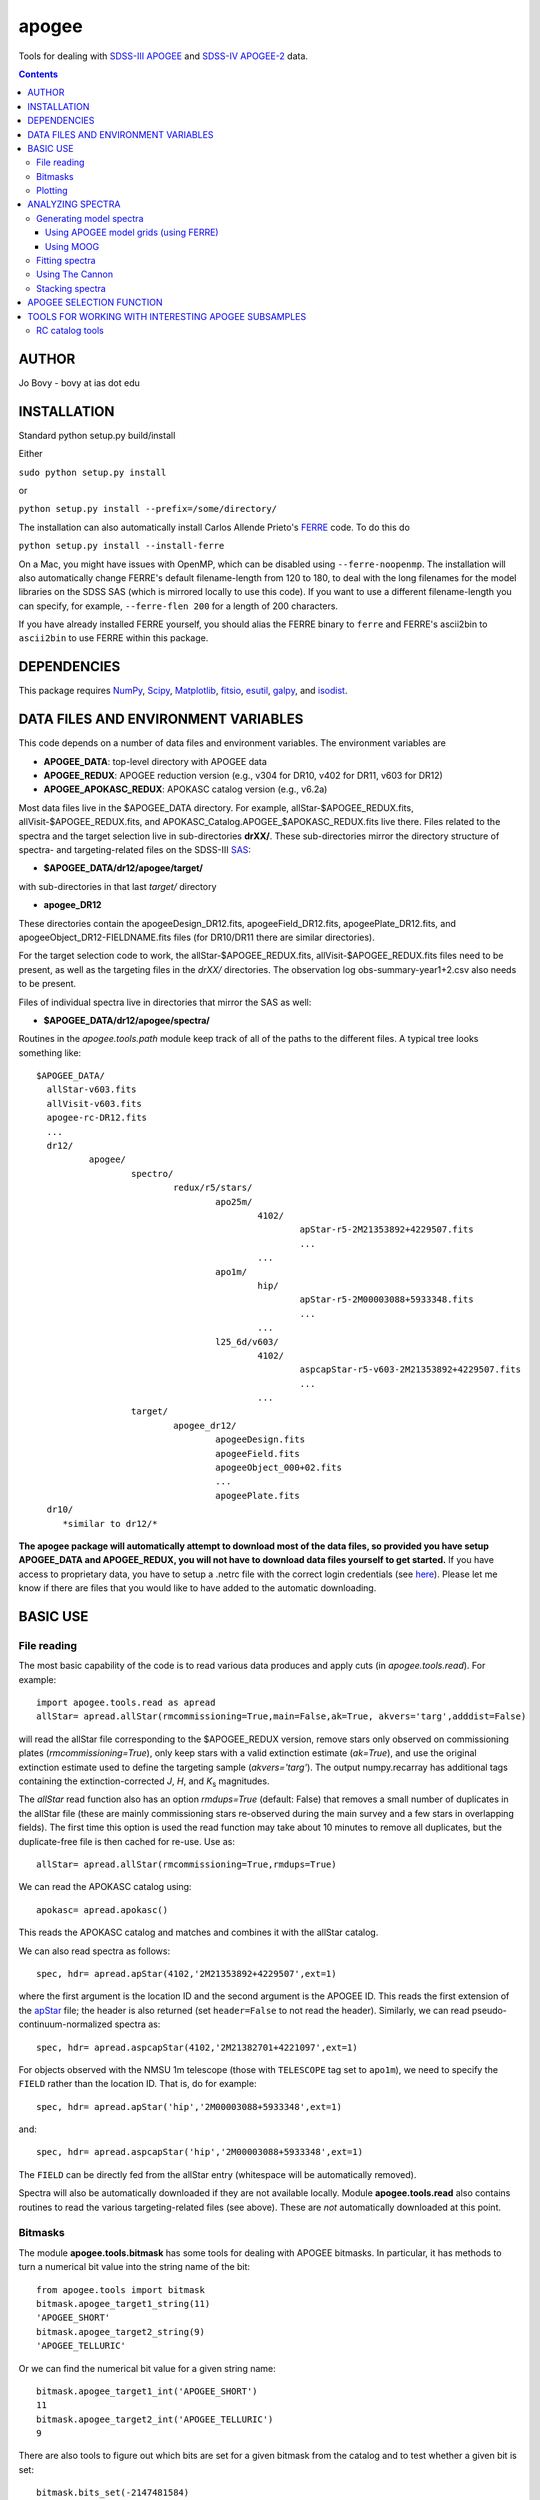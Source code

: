 apogee
-------

Tools for dealing with `SDSS-III <http://sdss3.org/>`__ `APOGEE
<http://www.sdss3.org/surveys/apogee.php>`__ and `SDSS-IV
<http://sdss.org/>`__ `APOGEE-2
<http://www.sdss.org/surveys/apogee-2/>`__ data.

.. contents::

AUTHOR
======

Jo Bovy - bovy at ias dot edu

INSTALLATION
============

Standard python setup.py build/install

Either

``sudo python setup.py install``

or 

``python setup.py install --prefix=/some/directory/``

The installation can also automatically install Carlos Allende Prieto's `FERRE <http://leda.as.utexas.edu/ferre/>`__ code. To do this do

``python setup.py install --install-ferre``

On a Mac, you might have issues with OpenMP, which can be disabled
using ``--ferre-noopenmp``. The installation will also automatically
change FERRE's default filename-length from 120 to 180, to deal with
the long filenames for the model libraries on the SDSS SAS (which is
mirrored locally to use this code). If you want to use a different
filename-length you can specify, for example, ``--ferre-flen 200`` for
a length of 200 characters.

If you have already installed FERRE yourself, you should alias the
FERRE binary to ``ferre`` and FERRE's ascii2bin to ``ascii2bin`` to
use FERRE within this package.

DEPENDENCIES
=============

This package requires `NumPy <http://numpy.scipy.org/>`__, `Scipy
<http://www.scipy.org/>`__, `Matplotlib
<http://matplotlib.sourceforge.net/>`__, `fitsio
<http://github.com/esheldon/fitsio>`__, `esutil
<http://code.google.com/p/esutil/>`__, `galpy
<http://github.com/jobovy/galpy>`__, and `isodist
<http://github.com/jobovy/isodist>`__.

DATA FILES AND ENVIRONMENT VARIABLES
=====================================

This code depends on a number of data files and environment
variables. The environment variables are

* **APOGEE_DATA**: top-level directory with APOGEE data
* **APOGEE_REDUX**: APOGEE reduction version (e.g., v304 for DR10, v402 for DR11, v603 for DR12)
* **APOGEE_APOKASC_REDUX**: APOKASC catalog version (e.g., v6.2a)

Most data files live in the $APOGEE_DATA directory. For example,
allStar-$APOGEE_REDUX.fits, allVisit-$APOGEE_REDUX.fits, and
APOKASC_Catalog.APOGEE_$APOKASC_REDUX.fits live there. Files related
to the spectra and the target selection live in sub-directories
**drXX/**. These sub-directories mirror the directory structure of
spectra- and targeting-related files on the SDSS-III `SAS
<http://data.sdss3.org/sas/dr12/apogee>`__:

* **$APOGEE_DATA/dr12/apogee/target/**

with sub-directories in that last *target/* directory

* **apogee_DR12**

These directories contain the apogeeDesign_DR12.fits,
apogeeField_DR12.fits, apogeePlate_DR12.fits, and
apogeeObject_DR12-FIELDNAME.fits files (for DR10/DR11 there are
similar directories).

For the target selection code to work, the allStar-$APOGEE_REDUX.fits,
allVisit-$APOGEE_REDUX.fits files need to be present, as well as the
targeting files in the *drXX/* directories. The observation log
obs-summary-year1+2.csv also needs to be present.

Files of individual spectra live in directories that mirror the SAS as
well:

* **$APOGEE_DATA/dr12/apogee/spectra/**

Routines in the *apogee.tools.path* module keep track of all of the
paths to the different files. A typical tree looks something like::

      $APOGEE_DATA/
	allStar-v603.fits
	allVisit-v603.fits
	apogee-rc-DR12.fits
	...
	dr12/
		apogee/
			spectro/
				redux/r5/stars/
					apo25m/
						4102/
							apStar-r5-2M21353892+4229507.fits
							...
						...
					apo1m/
						hip/
							apStar-r5-2M00003088+5933348.fits
							...
						...
					l25_6d/v603/
						4102/
							aspcapStar-r5-v603-2M21353892+4229507.fits
							...
						...
			target/
				apogee_dr12/
					apogeeDesign.fits
					apogeeField.fits
					apogeeObject_000+02.fits
					...
					apogeePlate.fits
	dr10/
	   *similar to dr12/*

**The apogee package will automatically attempt to download most of
the data files, so provided you have setup APOGEE_DATA and
APOGEE_REDUX, you will not have to download data files yourself to get
started.** If you have access to proprietary data, you have to setup a
.netrc file with the correct login credentials (see `here
<https://trac.sdss3.org/wiki/Software/NetRc>`__). Please let me know
if there are files that you would like to have added to the automatic
downloading.

BASIC USE
==========

File reading
^^^^^^^^^^^^^

The most basic capability of the code is to read various data produces
and apply cuts (in *apogee.tools.read*). For example::

   import apogee.tools.read as apread
   allStar= apread.allStar(rmcommissioning=True,main=False,ak=True, akvers='targ',adddist=False)

will read the allStar file corresponding to the $APOGEE_REDUX version,
remove stars only observed on commissioning plates
(*rmcommissioning=True*), only keep stars with a valid extinction
estimate (*ak=True*), and use the original extinction estimate used to
define the targeting sample (*akvers='targ'*). The output
numpy.recarray has additional tags containing the extinction-corrected
*J*, *H*, and *K*\ :sub:`s` magnitudes. 

The *allStar* read function also has an option *rmdups=True* (default:
False) that removes a small number of duplicates in the allStar file
(these are mainly commissioning stars re-observed during the main
survey and a few stars in overlapping fields). The first time this
option is used the read function may take about 10 minutes to remove
all duplicates, but the duplicate-free file is then cached for
re-use. Use as::

	allStar= apread.allStar(rmcommissioning=True,rmdups=True)

We can read the APOKASC catalog using::

   apokasc= apread.apokasc()

This reads the APOKASC catalog and matches and combines it with the allStar
catalog.

We can also read spectra as follows::

   spec, hdr= apread.apStar(4102,'2M21353892+4229507',ext=1)

where the first argument is the location ID and the second argument is
the APOGEE ID. This reads the first extension of the `apStar
<http://data.sdss3.org/datamodel/files/APOGEE_REDUX/APRED_VERS/APSTAR_VERS/TELESCOPE/LOCATION_ID/apStar.html>`_
file; the header is also returned (set ``header=False`` to not read
the header). Similarly, we can read pseudo-continuum-normalized
spectra as::

	spec, hdr= apread.aspcapStar(4102,'2M21382701+4221097',ext=1)

For objects observed with the NMSU 1m telescope (those with
``TELESCOPE`` tag set to ``apo1m``), we need to specify the ``FIELD``
rather than the location ID. That is, do for example::

       spec, hdr= apread.apStar('hip','2M00003088+5933348',ext=1)

and::

	spec, hdr= apread.aspcapStar('hip','2M00003088+5933348',ext=1)

The ``FIELD`` can be directly fed from the allStar entry (whitespace
will be automatically removed).

Spectra will also be automatically downloaded if they are not
available locally. Module **apogee.tools.read** also contains routines
to read the various targeting-related files (see above). These are
*not* automatically downloaded at this point.

Bitmasks
^^^^^^^^^

The module **apogee.tools.bitmask** has some tools for dealing with APOGEE
bitmasks. In particular, it has methods to turn a numerical bit value
into the string name of the bit::

     from apogee.tools import bitmask
     bitmask.apogee_target1_string(11)
     'APOGEE_SHORT'
     bitmask.apogee_target2_string(9)
     'APOGEE_TELLURIC'

Or we can find the numerical bit value for a given string name::

   bitmask.apogee_target1_int('APOGEE_SHORT')
   11
   bitmask.apogee_target2_int('APOGEE_TELLURIC')
   9

There are also tools to figure out which bits are set for a given
bitmask from the catalog and to test whether a given bit is set::

	bitmask.bits_set(-2147481584)
	[4, 11, 31]
	bitmask.bit_set(1,-2147481584)
	False
	bitmask.bit_set(bitmask.apogee_target2_int('APOGEE_TELLURIC'),-2147481584)

The final command run on an array of bitmasks will return a boolean
index array of entries for which this bit is set. For example, to get
the tellucircs in the allStar file do::

    telluricsIndx= bitmask.bit_set(bitmask.apogee_target2_int('APOGEE_TELLURIC'),allStar['APOGEE_TARGET2'])

or shorter::

    telluricsIndx= bitmask.bit_set(9,allStar['APOGEE_TARGET2'])


If you want a quick reminder of what the various bits are, just
display the bitmask dictionaries::

   bitmask.APOGEE_TARGET1
   {0: 'APOGEE_FAINT',
    1: 'APOGEE_MEDIUM',
    2: 'APOGEE_BRIGHT',
    3: 'APOGEE_IRAC_DERED',
    ...}
   bitmask.APOGEE_TARGET2
   {1: 'APOGEE_FLUX_STANDARD',
    2: 'APOGEE_STANDARD_STAR',
    3: 'APOGEE_RV_STANDARD',
    ...}


Plotting
^^^^^^^^

The ``apogee`` module also contains some functionality to plot the
APOGEE spectra in ``apogee.spec.plot``. For example, to make a nice
plot of the pseudo-continuum-normalized aspcapStar spectrum of entry
3512 in the subsample of S/N > 200 stars in the DR12 red-clump
catalog, do::

   import apogee.tools.read as apread
   import apogee.spec.plot as splot
   data= apread.rcsample()
   indx= data['SNR'] > 200.
   data= data[indx]
   splot.waveregions(data[3512]['LOCATION_ID'],data[3512]['APOGEE_ID'],ext=1,
                     labelID=data[3512]['APOGEE_ID'],
		     labelTeff=data[3512]['TEFF'],
		     labellogg=data[3512]['LOGG'],
		     labelmetals=data[3512]['METALS'],
		     labelafe=data[3512]['ALPHAFE'])

which gives

.. image:: _readme_files/_aspcapPlot_example.png 
		
``apogee.spec.plot.waveregions`` can plot arbitrary combinations of
wavelength regions specified using (``startlams=``, ``endlams=``) or
(``startindxs=``, ``endindxs=``) to either specify starting/ending
wavelengths or indices into the wavelength array. The default displays
a selection of regions chosen to have every element included in the
standard APOGEE abundance analysis. If ``labelLines=True`` (the
default), strong, clean lines from `Smith et al. (2013)
<http://adsabs.harvard.edu/abs/2013ApJ...765...16S>`__ are labeled. We
can also overlay the best-fit model spectrum::

   splot.waveregions(data[3512]['LOCATION_ID'],data[3512]['APOGEE_ID'],'r-',
                     ext=3,overplot=True,
                     labelID=data[3512]['APOGEE_ID'],
		     labelTeff=data[3512]['TEFF'],
		     labellogg=data[3512]['LOGG'],
		     labelmetals=data[3512]['METALS'],
		     labelafe=data[3512]['ALPHAFE'])

which gives

.. image:: _readme_files/_aspcapPlotwModel_example.png 
		
By plotting the error array (``ext=2``) you can see that the regions
with a large discrepancy between the model and the data are regions
with large errors (due to sky lines).

The same ``apogee.spec.plot.waveregions`` can also plot the
non-continuum-normalized spectrum (``apStar`` in APOGEE parlance)::

   splot.waveregions(data[3512]['LOCATION_ID'],data[3512]['APOGEE_ID'],ext=1,
		     apStar=True,labelID=data[3512]['APOGEE_ID'],
		     labelTeff=data[3512]['TEFF'],
		     labellogg=data[3512]['LOGG'],
		     labelmetals=data[3512]['METALS'],
		     labelafe=data[3512]['ALPHAFE'])

which gives

.. image:: _readme_files/_apStarPlot_example.png 

To plot a whole detector, use ``apogee.spec.plot.detector`` in the
same way, but specify the detector (``'blue'``, ``'green'``, or
``'red'``) as an additional argument. For example::
   
   splot.detector(data[3512]['LOCATION_ID'],data[3512]['APOGEE_ID'],
                  'blue',ext=1,labelLines=False,
                  labelID=data[3512]['APOGEE_ID'],
                  labelTeff=data[3512]['TEFF'],
                  labellogg=data[3512]['LOGG'],
                  labelmetals=data[3512]['METALS'],
                  labelafe=data[3512]['ALPHAFE'])

which gives

.. image:: _readme_files/_detectorPlot_example.png 

We haven't labeled the lines here, because there are so
many. Similarly, the green and red detector are given by::

   splot.detector(data[3512]['LOCATION_ID'],data[3512]['APOGEE_ID'],
                  'green',ext=1,labelLines=False,
                  labelID=data[3512]['APOGEE_ID'])

.. image:: _readme_files/_detectorGreenPlot_example.png 

and::

   splot.detector(data[3512]['LOCATION_ID'],data[3512]['APOGEE_ID'],
                  'red',ext=1,labelLines=False,
                  labelID=data[3512]['APOGEE_ID'])

.. image:: _readme_files/_detectorRedPlot_example.png 

It is also possible to plot the parts of a spectrum corresponding to
the abundance windows used by APOGEE's abundance determination. For
example, to plot the spectrum and the best fit for the window for Si
do::

	 splot.windows(data[3512]['LOCATION_ID'],data[3512]['APOGEE_ID'],'Si')
	 splot.windows(data[3512]['LOCATION_ID'],data[3512]['APOGEE_ID'],'Si',ext=3,overplot=True)

which gives (each ``x`` tick mark is 2 U+212B)

.. image:: _readme_files/_windowsPlot_example_Si.png

``C``, ``N``, ``O``, and ``Fe`` have so many windows that a single plot
becomes overcrowded, so for those elements you have the option to plot
the first half or the second half of the windows by giving the element
as ``C1`` or ``C2``, respectively::

   splot.windows(data[3512]['LOCATION_ID'],data[3512]['APOGEE_ID'],'Fe1')
   splot.windows(data[3512]['LOCATION_ID'],data[3512]['APOGEE_ID'],'Fe1',ext=3,overplot=True)

.. image:: _readme_files/_windowsPlot_example_Fe1.png

The module ``apogee.spec.window`` has various utilities to deal with
the windows.
		
ANALYZING SPECTRA
==================

SECTION UNDER DEVELOPMENT!!!!

Generating model spectra
^^^^^^^^^^^^^^^^^^^^^^^^^

``apogee.modelspec`` contains various ways to generate model spectra
for APOGEE spectra. The easiest way is to use grids generated for
APOGEE data analysis and use FERRE (see above) to interpolate on these
grids. Using MOOG allows for more flexibility, but this functionality
is currently under development.

Using APOGEE model grids (using FERRE)
+++++++++++++++++++++++++++++++++++++++

To use the APOGEE model grids for interpolation, you first need to
download the grids. This can be done using::

	 from apogee.tools import download
	 download.ferreModelLibrary(lib='GK',pca=True,sixd=True,unf=False,dr=None,convertToBin=True)

This command downloads the main 6D, PCA-compressed 'GK' library used
for cooler stars (use ``lib='F'`` for hotter grids). ``unf=False``
means that the ascii version of the library is downloaded and
``convertToBin=True`` converts this ascii library to a binary format
(there is a .unf file available for download, but because the binary
format is not machine independent, it is recommended to convert to
binary locally). **Because the model libraries are quite large, these
are not downloaded automatically, so you need to run this command to
download the library**. Currently only DR12 grids are supported.

With this library, you can generate model spectra using::

     from apogee.modelspec import ferre
     mspec= ferre.interpolate(4750.,2.5,-0.1,0.1,0.,0.)

which returns a model spectrum on the apStar wavelength grid for
``Teff=4750``, ``logg=2.5``, ``metals=-0.1``, ``alphafe=0.1``,
``nfe=0.0``, and ``cfe=0.0`` (in that order). You could plot this, for
example, with the ``apogee.spec.plot.waveregions`` command above.

Providing an array for each of the 6 (or 7 if you use a library that
varies the microturbulence) input parameters returns a set of
spectra. For example::

	 teffs= [4500.,4750.]
	 s= numpy.ones(2)
	 mspec= ferre.interpolate(teffs,2.5*s,-0.1*s,0.1*s,0.*s,0.*s)
	 mspec.shape
	 (2, 8575)

Asking for tens of spectra simultaneously is more efficient, because
you only need to run the FERRE setup once (but it becomes inefficient
for many hundreds...).

Using MOOG
+++++++++++

Fitting spectra
^^^^^^^^^^^^^^^^^

To replicate the APOGEE data analysis, one can use the APOGEE model
grids to fit a spectrum. So far this has only been implemented here
for the overall six (or seven if you vary the microturbulence)
parameter grid. For example, let's look again at entry 3512 in the
subsample of S/N > 200 stars in the DR12 red-clump catalog. Load the
catalog::

	  import apogee.tools.read as apread
	  data= apread.rcsample()
	  indx= data['SNR'] > 200.
	  data= data[indx]
	
and now fit entry 3512::

    from apogee.modelspec import ferre
    # The following takes a while
    params= ferre.fit(data[3512]['LOCATION_ID'],data[3512]['APOGEE_ID'],
                      lib='GK',pca=True,sixd=True)
    print params
    [[  4.67245500e+03   2.64900000e+00   2.08730163e-01  -4.43000000e-01
  -6.40000000e-02   1.10000000e-01   4.90000000e-02]]

We can compare this to the official fit::

   fitparams= data[3512]['FPARAM']
   print fitparams
   [  4.67250000e+03   2.64860010e+00   2.08765045e-01  -4.42680001e-01
  -6.43979982e-02   1.10050000e-01   4.94019985e-02]
   print numpy.fabs(fitparams-params)
   [  4.50000000e-02   3.99898529e-04   3.48818403e-05   3.19998741e-04
   3.97998154e-04   5.00002503e-05   4.01998520e-04]

To initialize the fit by first running the ``Cannon`` (`Ness et
al. 2015 <http://arxiv.org/abs/1501.07604>`__; see below) with a
default set of coefficients, do (this is much faster than the standard
fit, because the standard fit starts from twelve different initial
conditions)::

   ferre.fit(data[3512]['LOCATION_ID'],data[3512]['APOGEE_ID'],
                    lib='GK',pca=True,sixd=True,initcannon=True)
   array([[  4.65617700e+03,   2.60000000e+00,   2.12986185e-01,
             -4.40000000e-01,  -1.29000000e-01,   1.30000000e-01,
             2.80000000e-02]])

This gives a fit that is very close to the standard ASPCAP fit.

To fix some of the parameters in the fit, do for example to just fit
``Teff``, ``logg``, and ``metals``::

   xparams= ferre.fit(data[3512]['LOCATION_ID'],data[3512]['APOGEE_ID'],
                     fixam=True,fixcm=True,fixnm=True,
                     lib='GK',pca=True,sixd=True)
   print xparams
   [[  4.69824100e+03   2.73600000e+00   2.01069231e-01  -4.21000000e-01
   0.00000000e+00   0.00000000e+00   0.00000000e+00]]

and compared to the previous results::

    from apogee.tools import paramIndx
    print (params-xparams)[paramIndx('Teff')]
    -25.786
    print (params-xparams)[paramIndx('logg')]
    -0.087
    print (params-xparams)[paramIndx('metals')]
    -0.022

In ``apogee.modelspec.ferre.fit`` we can also directly specify a
spectrum + spectrum error array instead of the ``location_id`` and
``apogee_id`` given above.

To fit for the abundances of individual elements use
``ferre.elemfit``. By default this function replicates the standard
ASPCAP fit: the grid dimension 'C', 'N', 'ALPHAFE', or 'METALS' is
varied based on whether the particular element is 'C', 'N', an alpha
element, or one of the remaining elements). For example, for the star
above we can get the Mg abundance by doing (we use ``params`` from
above as the baseline stellar-parameter fit)::

    mgparams= ferre.elemfit(data[3512]['LOCATION_ID'],data[3512]['APOGEE_ID'],
                      'Mg',params,
                      lib='GK',pca=True,sixd=True)

The output is the full standard 7D output, but only the 'ALPHAFE'
dimension was varied. Therefore, the [Mg/M] measurement is::

	  print mgparams[0,paramIndx('ALPHA')]
	  -0.007

which we can compare to the official data product, which is in
'FELEM'::

	from apogee.tools import elemIndx
	print data[3512]['FELEM'][elemIndx('Mg')]
	-0.0078463

To for example also let the effective temperature float in the Mg abundance fit you can do::

   mgparams= ferre.elemfit(data[3512]['LOCATION_ID'],data[3512]['APOGEE_ID'],
                      'Mg',params,
                      lib='GK',pca=True,sixd=True,fixteff=False)
   print mgparams[0,paramIndx('ALPHA')]
   -0.016

That is, the Mg abundance only changes by 0.01 dex.

To fit for all of the elemental abundances you can use ``elemfitall``,
which returns a dictionary of abundances relative to hydrogen for all
APOGEE elements::

	felem= ferre.elemfitall(data[3512]['LOCATION_ID'],data[3512]['APOGEE_ID'],fparam=params,lib='GK',pca=True,sixd=True)

We can compare this to the pipeline products, for example for Ni::

	print felem['Ni']
	[-0.453]
	print data[3512]['FELEM'][elemIndx('Ni')]
	-0.45136

or for Si (which in the standard pipeline product is given as [Si/Fe], so we have to add [Fe/H])::

	print felem['Si']
	[-0.204]
	print data[3512]['FELEM'][elemIndx('Si')]+params[:,paramIndx('METALS')] 
	[-0.20453]


Using The Cannon
^^^^^^^^^^^^^^^^^

This package has some (currently) limited functionality to apply the
``Cannon`` (`Ness et al. 2015 <http://arxiv.org/abs/1501.07604>`__) to
APOGEE data. So far, a linear or a quadratic fit for an arbitrary set
of labels is supported by ``apogee.spec.cannon.linfit`` and
``apogee.spec.cannon.quadfit``, which returns the coefficients of the
fit, the scatter, and possibly the residuals. Using the coefficients
to determine labels for a new spectrum is supported through
``apogee.spec.cannon.polylabels`` (although this implementation takes
a shortcut to avoid the necessary non-linear
optimization). ``apogee.spec.cannon.polylabels`` has a default set of
coefficients and scatter, so you can run for the example above (this
is what is used by the ``initcannon=True`` option of
``apogee.modelspec.ferre.fit`` above to initialize the FERRE fit)::

	     import apogee.spec.cannon
	     apogee.spec.cannon.polylabels(data[3512]['LOCATION_ID'],data[3512]['APOGEE_ID'])
	     array([[  4.80598726e+03,   2.22568929e+00,  -4.12532522e-01,
	               8.04473056e-02]])

which returns ``(Teff,logg,metals,[a/Fe])``. This default Cannon setup
was not trained on dwarfs, which will therefore come out in funny
parts of parameter space.

Stacking spectra
^^^^^^^^^^^^^^^^^

Very simple stacking functions are included in
``apogee.spec.stack``. Currently these consist of a (masked)
median-stacking routine and an inverse-variance stacking.

APOGEE SELECTION FUNCTION
==========================

One of the main uses of this codebase is that it can determine the
selection function---the fraction of objects in APOGEE's color and
magnitude range(s) successfully observed spectroscopically. This code
is contained in *apogee.select.apogeeSelect*. The selection function
is loaded using::

   import apogee.select.apogeeSelect
   apo= apogee.select.apogeeSelect()

which will load the selection function for the full sample (this will
take a few minutes). If only a few fields are needed, only those
fields can be loaded by supplying the *locations=* keyword, e.g.::

       apo= apogee.select.apogeeSelect(locations=[4240,4241,4242])

will only load the fields *030+00*, *060+00*, and *090+00*. Locations
are identified using their location_id.

The basic algorithm to determine the selection function is very simple:

* Only completed plates are considered
* Only completed cohorts are used; only stars observed as part of a completed cohort are considered to be part of the statistical sample (but, there is an initialization option *frac4complete* that can be used to set a lower completeness threshold; this still only uses complete plates)
* For any field/cohort combination, the selection function is the number of stars in the spectroscopic sample divided by the number of stars in the photometric sample (within the color and magnitude limits of the cohort).
* Only stars in APOGEE's main sample (selected using a dereddened *J-K*\ :sub:`s` > 0.5 color cut only) are included in the spectroscopic sample. See the function `apogee.tools.read.mainIndx <http://github.com/jobovy/apogee/blob/master/apogee/tools/read.py#L345>`__ for the precise sequence of targeting-flag cuts that define the main sample.

The selection function can be evaluated (as a function) by calling the instance. For example::

    apo(4240,11.8)
    0.0043398099560346048
    apo(4242,12.7)
    0.0094522019334049405
    apo(4242,12.9)
    0.

(all of the examples here use a preliminary version of the selection function for year1+2 APOGEE data; later versions might give slightly different answers and later years will give very different answers if the number of completed cohorts changes)

The latter is zero, because the long cohort for this field has not
been completed yet (as of year1+2).

To get a list of all locations that are part of the statistical sample (i.e., that have at least a single completed cohort), do::

   locs= apo.list_fields(cohort='all') #to get all locations
   locs= apo.list_fields(cohort='short') #to get all locations with a completed short cohort
   locs= apo.list_fields(cohort='medium') #to get all locations with a completed medium cohort
   locs= apo.list_fields(cohort='long') #to get all locations with a completed long cohort
   
To get the H-band limits for a field's cohort do::

   apo.Hmin(4240,cohort='short')
   apo.Hmax(4240,cohort='short')


and similar for medium and long cohorts. We can also get the center of the plate in longitude and latitude, the radius within which targets are drawn, or the string name for each field::

    apo.glonGlat(4240)
    apo.radius(4240)
    apo.fieldName(4240)

The selection function can be plotted using::

    apo.plot_selfunc_xy(vmax=15.) #for Galactic X and Y
    apo.plot_selfunc_xy(type='rz',vmax=15.) #For Galactocentric R and Z

.. image:: _readme_files/_selfunc_xy.png 

.. image:: _readme_files/_selfunc_rz.png
   
which gives a sense of the spatial dependence of the selection
function (which is really a function of *H* and not distance; *H* is
converted to distance here assuming a red-clump like absolute
magnitude and a fiducial extinction model). The selection function for
a given cohort can also be plotted as a function of Galactic longitude
and latitude::

    apo.plot_selfunc_lb(cohort='short',type='selfunc',vmax=15.)

.. image:: _readme_files/_selfunc_lb_short.png

This function can also show the number of photometric and
spectroscopic targets, the H-band limits for each cohort, and the
probability that the spectroscopic sample was drawn from the
photometric sample (through use of the *type=* keyword).

The photometric sample's color--magnitude distribution can be shown,
as well as that of the spectroscopic sample and the photometric sample re-weighted using the selection function::

   apo.plotColorMag(bins=101,specbins=51,onedhistsbins=201,onedhistsspecbins=101,cntrSmooth=.75)

.. image:: _readme_files/_colormag.png

This allows one to see that the spectroscopic sample (red) is a fair
sampling of the underlying photometric sample (black), after
correcting for the (simple) selection function (blue). For individual
plates, the cumulative distribution in *H* can be compared for the
photometric and spectroscopic samples (correcting for the selection
fraction) using::

	  apo.plot_Hcdf(4242)

which shows this for all completed cohorts in field 4242 (*090+00*):

.. image:: _readme_files/_hcdf_4242.png

The red line is the spectroscopic sample and the black line the
photometric sample. We can calculate the K-S probability that the red
and black distributions are the same::

    apo.check_consistency(4242)
    0.76457183071108814

Thus, there is a very high probability that these two distributions
are the same.

The selection function instance also has a function that will
determine which stars in a given sample are part of the
**statistical** sample. For example, if one has started from the
*allStar* sample and performed some spectroscopic cuts, you can run
this sample through this function to see which stars are part of the
statistical sample, so that their relative frequency in the sample can
be adjust to reflect that of the underlying photometric sample. For
example,::

	import apogee.tools.read as apread
	allStar= apread.allStar(rmcommissioning=True,main=False,ak=True, akvers='targ',adddist=False)
	#Do some cuts to the sample
	allStar= allStar[various cuts]
	#Now which part of the sample is statistical?
	statIndx= apo.determine_statistical(allStar)

The array **statIndx** now is an boolean index array that identifies
the stars that are in the statistical sample.

TOOLS FOR WORKING WITH INTERESTING APOGEE SUBSAMPLES
=====================================================

This codebase contains tools to characterize the properties of
different subsamples of the APOGEE data using stellar-evolution
models. In particular, it contains methods to reproduce the selection
of red clump (RC) stars as in `Bovy et al. 2014
<http://adsabs.harvard.edu/abs/2014ApJ...790..127B>`__, to calculate
the mean *K*\ :sub:`s` magnitude along the RC as a function of
metallity and color (Fig. 3 in that paper). The code also allows the
average RC mass, the amount of stellar-population mass represented by
each RC star, and the age distribution (Figs. 12, 13, and 14 in the
above paper) to be computed. The tools in this package are kept
general such that they can also be useful in defining other subsamples
in APOGEE.

RC catalog tools
^^^^^^^^^^^^^^^^^

The RC catalog is constructed by inspecting the properties of stellar
isochrones computed by stellar-evolution codes and finding the region
in surface-gravity--effective-temperature--color--metallicity space in
which the absolute magnitude distribution is extremely narrow
(allowing precise distances to be derived). The *apogee* toolbox can
load different stellar-isochrone models and compute their
properties. This is implemented in a general *apogee.samples.isomodel*
class; the code particular to the RC lives in *apogee.samples.rc*,
with *rcmodel* being the equivalent of the more general
*isomodel*. This code requires the `isodist
<http://github.com/jobovy/isodist>`__ library with accompanying data
files; see the *isodist* website for info on how to obtain this.

For example, we can load near-solar metallicity isochrones from the
`PARSEC <http://stev.oapd.inaf.it/cgi-bin/cmd>`__ library for the RC
using::

	from apogee.samples.rc import rcmodel
	rc= rcmodel(Z=0.02)

This command will take about a minute to execute. We can then plot the
isochrones, similar to Fig. 2 in the APOGEE-RC paper::

	    rc.plot(nbins=101,conditional=True)

which gives

.. image:: _readme_files/_rc_cmd.png

We can also calculate properties of the absolute magnitude distribution as a function of color::

   rc.mode(0.65)
   -1.659
   rc.sigmafwhm(0.65)
   0.086539636654887273

and we can make the same plot as above, but including the model, full-width, half-maximum, and the cuts that isolate the narrow part of the luminosity distribution::

    rc.plot(nbins=101,conditional=True,overlay_mode=True,overlay_cuts=True)

(this takes a while) which shows

.. image:: _readme_files/_rc_cmd_wmode.png

We can also compute the average mass of an RC star, the fraction of a
stellar population's mass is present in the RC, and the amount of
stellar population mass per RC star. These are all calculated as a
function of log10(age), so a grid of those needs to be specified::

	 lages= numpy.linspace(numpy.log10(0.8),1.,20)
	 amass= rc.avgmass(lages)
	 plot(lages,amass,'k-')

which gives

.. image:: _readme_files/_rc_avgmass.png

and::

	popmass= rc.popmass(lages)
	plot(lages,popmass,'k-')

.. image:: _readme_files/_rc_popmass.png


For convenience, the data in Figs. 3, 12, 13, and 14 in `Bovy et
al. 2014 <http://adsabs.harvard.edu/abs/2014ApJ...790..127B>`__ has
been stored as functions in this codebase. For example, we can
calculate distances as follows::

   from apogee.samples.rc import rcdist
   rcd= rcdist()
   rcd(0.65,0.02,11.)
   array([ 3.3412256])

where the inputs to *rcd* are *J-K*\ :sub:`s` color, metallicity *Z*
(converted from [Fe/H]), and the apparant *K*\ :sub:`s` magnitude.

We can also get the data from Figs. 12, 13, and 14. This can be
achieved as follows::

	 from apogee.samples.rc import rcpop
	 rcp= rcpop()

which sets up all of the required data. We can then get the average
mass etc.::

     rcp.avgmass(0.,0.) #[Fe/H], log10 age
     2.1543462571654866
     rcp.popmass(0.,0.)
     38530.337516523861

and we can plot them. E.g.::

    rcp.plot_avgmass()

produces Fig. 12 and::

	 rcp.plot_popmass()

gives the bottom panel of Fig. 13. We can also calculate the age
distribution::

	age_func= rcp.calc_age_pdf()

which returns a function that evaluates the age PDF for the
solar-neighborhood metallicity distribution assumed in the paper. We
can also directly plot it::

    rcp.plot_age_pdf()

which gives Fig. 14. More info on all of these functions is available
in the docstrings.